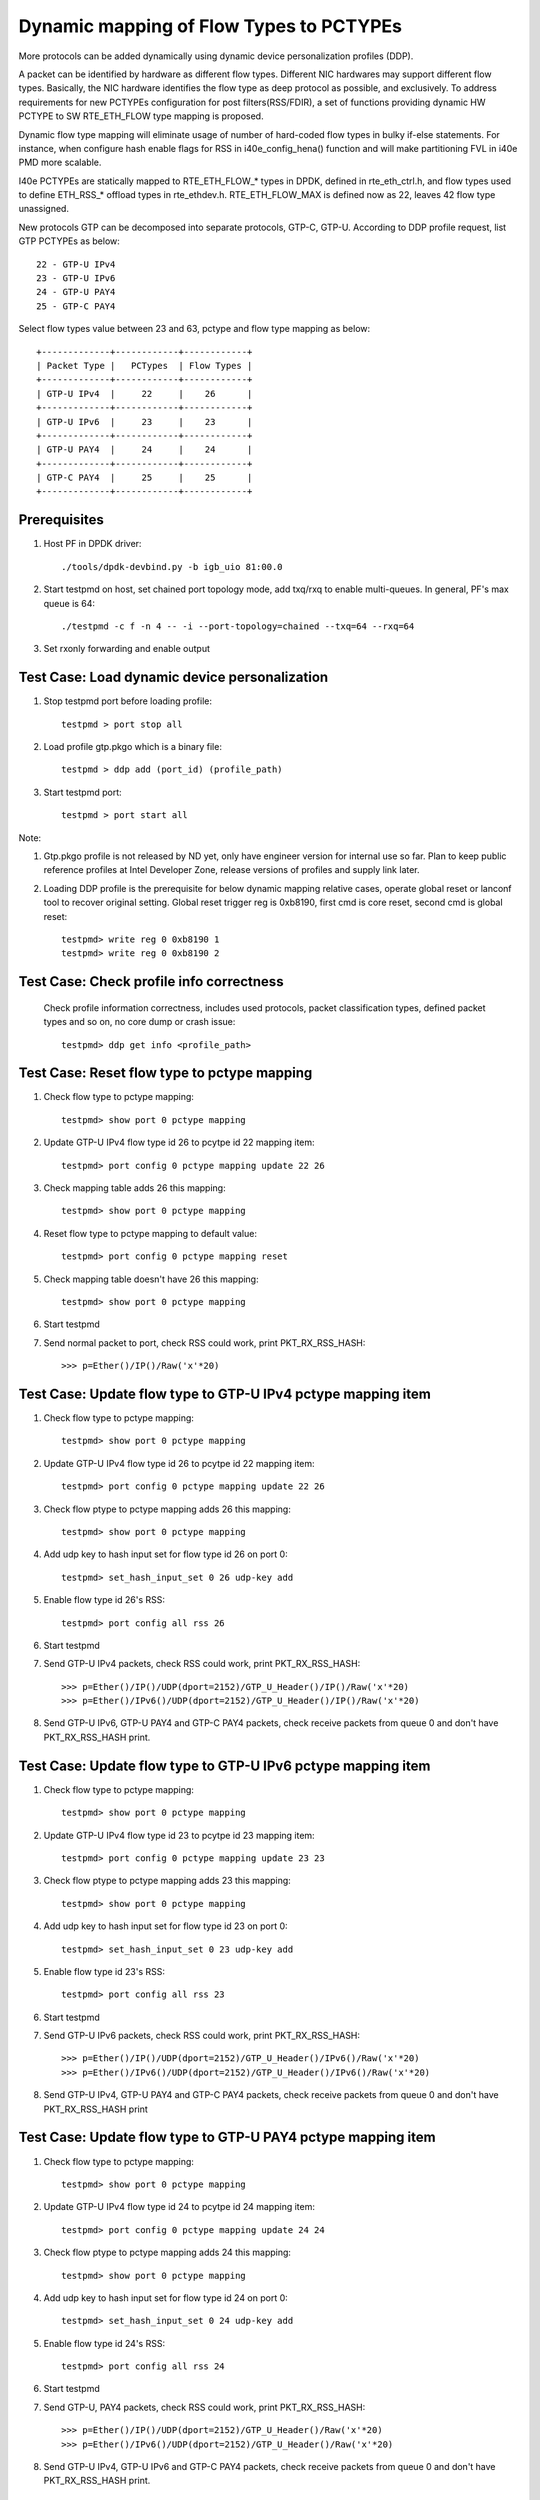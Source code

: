 .. Copyright (c) <2017>, Intel Corporation
   All rights reserved.

   Redistribution and use in source and binary forms, with or without
   modification, are permitted provided that the following conditions
   are met:

   - Redistributions of source code must retain the above copyright
     notice, this list of conditions and the following disclaimer.

   - Redistributions in binary form must reproduce the above copyright
     notice, this list of conditions and the following disclaimer in
     the documentation and/or other materials provided with the
     distribution.

   - Neither the name of Intel Corporation nor the names of its
     contributors may be used to endorse or promote products derived
     from this software without specific prior written permission.

   THIS SOFTWARE IS PROVIDED BY THE COPYRIGHT HOLDERS AND CONTRIBUTORS
   "AS IS" AND ANY EXPRESS OR IMPLIED WARRANTIES, INCLUDING, BUT NOT
   LIMITED TO, THE IMPLIED WARRANTIES OF MERCHANTABILITY AND FITNESS
   FOR A PARTICULAR PURPOSE ARE DISCLAIMED. IN NO EVENT SHALL THE
   COPYRIGHT OWNER OR CONTRIBUTORS BE LIABLE FOR ANY DIRECT, INDIRECT,
   INCIDENTAL, SPECIAL, EXEMPLARY, OR CONSEQUENTIAL DAMAGES
   (INCLUDING, BUT NOT LIMITED TO, PROCUREMENT OF SUBSTITUTE GOODS OR
   SERVICES; LOSS OF USE, DATA, OR PROFITS; OR BUSINESS INTERRUPTION)
   HOWEVER CAUSED AND ON ANY THEORY OF LIABILITY, WHETHER IN CONTRACT,
   STRICT LIABILITY, OR TORT (INCLUDING NEGLIGENCE OR OTHERWISE)
   ARISING IN ANY WAY OUT OF THE USE OF THIS SOFTWARE, EVEN IF ADVISED
   OF THE POSSIBILITY OF SUCH DAMAGE.

========================================
Dynamic mapping of Flow Types to PCTYPEs
========================================

More protocols can be added dynamically using dynamic device personalization 
profiles (DDP).

A packet can be identified by hardware as different flow types. Different
NIC hardwares may support different flow types. Basically, the NIC hardware 
identifies the flow type as deep protocol as possible, and exclusively.
To address requirements for new PCTYPEs configuration for post 
filters(RSS/FDIR), a set of functions providing dynamic HW PCTYPE to 
SW RTE_ETH_FLOW type mapping is proposed. 

Dynamic flow type mapping will eliminate usage of number of hard-coded flow 
types in bulky if-else statements. For instance, when configure hash enable 
flags for RSS in i40e_config_hena() function and will make partitioning FVL
in i40e PMD more scalable. 

I40e PCTYPEs are statically mapped to RTE_ETH_FLOW_* types in DPDK, defined in 
rte_eth_ctrl.h, and flow types used to define ETH_RSS_* offload types in 
rte_ethdev.h. 
RTE_ETH_FLOW_MAX is defined now as 22, leaves 42 flow type unassigned. 

New protocols GTP can be decomposed into separate protocols, GTP-C, GTP-U. 
According to DDP profile request, list GTP PCTYPEs as below::
    
    22 - GTP-U IPv4
    23 - GTP-U IPv6
    24 - GTP-U PAY4
    25 - GTP-C PAY4

Select flow types value between 23 and 63, pctype and flow type mapping as
below::

    +-------------+------------+------------+
    | Packet Type |   PCTypes  | Flow Types |
    +-------------+------------+------------+
    | GTP-U IPv4  |     22     |    26      |
    +-------------+------------+------------+
    | GTP-U IPv6  |     23     |    23      |
    +-------------+------------+------------+
    | GTP-U PAY4  |     24     |    24      |
    +-------------+------------+------------+
    | GTP-C PAY4  |     25     |    25      |
    +-------------+------------+------------+

Prerequisites
=============

1. Host PF in DPDK driver::

    ./tools/dpdk-devbind.py -b igb_uio 81:00.0

2. Start testpmd on host, set chained port topology mode, add txq/rxq to 
   enable multi-queues. In general, PF's max queue is 64::

    ./testpmd -c f -n 4 -- -i --port-topology=chained --txq=64 --rxq=64
	 
3. Set rxonly forwarding and enable output


Test Case: Load dynamic device personalization 
================================================

1. Stop testpmd port before loading profile::

    testpmd > port stop all

2. Load profile gtp.pkgo which is a binary file::

    testpmd > ddp add (port_id) (profile_path)
	
3. Start testpmd port::

    testpmd > port start all

Note:
	
1. Gtp.pkgo profile is not released by ND yet, only have engineer version for
   internal use so far. Plan to keep public reference profiles at Intel
   Developer Zone, release versions of profiles and supply link later.
	
2. Loading DDP profile is the prerequisite for below dynamic mapping relative 
   cases, operate global reset or lanconf tool to recover original setting. 
   Global reset trigger reg is 0xb8190, first cmd is core reset, second cmd 
   is global reset::
    
    testpmd> write reg 0 0xb8190 1
    testpmd> write reg 0 0xb8190 2
	  

Test Case: Check profile info correctness
=========================================
   Check profile information correctness, includes used protocols, packet 
   classification types, defined packet types and so on, no core dump or 
   crash issue::
      
    testpmd> ddp get info <profile_path>


Test Case: Reset flow type to pctype mapping 
============================================
1. Check flow type to pctype mapping::

    testpmd> show port 0 pctype mapping
	
2. Update GTP-U IPv4 flow type id 26 to pcytpe id 22 mapping item::

    testpmd> port config 0 pctype mapping update 22 26
	
3. Check mapping table adds 26 this mapping::

    testpmd> show port 0 pctype mapping
	
4. Reset flow type to pctype mapping to default value::

    testpmd> port config 0 pctype mapping reset
	
5. Check mapping table doesn't have 26 this mapping::

    testpmd> show port 0 pctype mapping

6. Start testpmd

7. Send normal packet to port, check RSS could work, print PKT_RX_RSS_HASH::
    
    >>> p=Ether()/IP()/Raw('x'*20)


Test Case: Update flow type to GTP-U IPv4 pctype mapping item
=============================================================
1. Check flow type to pctype mapping::

    testpmd> show port 0 pctype mapping
	
2. Update GTP-U IPv4 flow type id 26 to pcytpe id 22 mapping item::

    testpmd> port config 0 pctype mapping update 22 26
	
3. Check flow ptype to pctype mapping adds 26 this mapping::

    testpmd> show port 0 pctype mapping
	
4. Add udp key to hash input set for flow type id 26 on port 0::

    testpmd> set_hash_input_set 0 26 udp-key add

5. Enable flow type id 26's RSS::

    testpmd> port config all rss 26

6. Start testpmd

7. Send GTP-U IPv4 packets, check RSS could work, print PKT_RX_RSS_HASH::

    >>> p=Ether()/IP()/UDP(dport=2152)/GTP_U_Header()/IP()/Raw('x'*20)
    >>> p=Ether()/IPv6()/UDP(dport=2152)/GTP_U_Header()/IP()/Raw('x'*20)

8. Send GTP-U IPv6, GTP-U PAY4 and GTP-C PAY4 packets, check receive packets 
   from queue 0 and don't have PKT_RX_RSS_HASH print.
  

Test Case: Update flow type to GTP-U IPv6 pctype mapping item
=============================================================
1. Check flow type to pctype mapping::

    testpmd> show port 0 pctype mapping

2. Update GTP-U IPv4 flow type id 23 to pcytpe id 23 mapping item::

    testpmd> port config 0 pctype mapping update 23 23
	
3. Check flow ptype to pctype mapping adds 23 this mapping::

    testpmd> show port 0 pctype mapping
	
4. Add udp key to hash input set for flow type id 23 on port 0::

    testpmd> set_hash_input_set 0 23 udp-key add

5. Enable flow type id 23's RSS::

    testpmd> port config all rss 23

6. Start testpmd

7. Send GTP-U IPv6 packets, check RSS could work, print PKT_RX_RSS_HASH::

    >>> p=Ether()/IP()/UDP(dport=2152)/GTP_U_Header()/IPv6()/Raw('x'*20)
    >>> p=Ether()/IPv6()/UDP(dport=2152)/GTP_U_Header()/IPv6()/Raw('x'*20)

8. Send GTP-U IPv4, GTP-U PAY4 and GTP-C PAY4 packets, check receive 
   packets from queue 0 and don't have PKT_RX_RSS_HASH print
  

  
Test Case: Update flow type to GTP-U PAY4 pctype mapping item
=============================================================
1. Check flow type to pctype mapping::

    testpmd> show port 0 pctype mapping
	
2. Update GTP-U IPv4 flow type id 24 to pcytpe id 24 mapping item::

    testpmd> port config 0 pctype mapping update 24 24
	
3. Check flow ptype to pctype mapping adds 24 this mapping::

    testpmd> show port 0 pctype mapping
	
4. Add udp key to hash input set for flow type id 24 on port 0::

    testpmd> set_hash_input_set 0 24 udp-key add

5. Enable flow type id 24's RSS::

    testpmd> port config all rss 24

6. Start testpmd

7. Send GTP-U, PAY4 packets, check RSS could work, print PKT_RX_RSS_HASH::

    >>> p=Ether()/IP()/UDP(dport=2152)/GTP_U_Header()/Raw('x'*20)
    >>> p=Ether()/IPv6()/UDP(dport=2152)/GTP_U_Header()/Raw('x'*20)

8. Send GTP-U IPv4, GTP-U IPv6 and GTP-C PAY4 packets, check receive 
   packets from queue 0 and don't have PKT_RX_RSS_HASH print.
 
	  
Test Case: Update flow type to GTP-C PAY4 pctype mapping item
=============================================================
1. Check flow ptype to pctype mapping::

    testpmd> show port 0 pctype mapping
	
2. Update GTP-C PAY4 flow type id 25 to pcytpe id 25 mapping item::

    testpmd> port config 0 pctype mapping update 25 25
	
3. Check flow ptype to pctype mapping adds 25 this mapping 
	
4. Add udp key to hash input set for flow type id 25 on port 0::

    testpmd> set_hash_input_set 0 25 udp-key add

5. Enable flow type id 25's RSS::

    testpmd> port config all rss 25

6. Start testpmd

7. Send GTP-C PAY4 packets, check RSS could work, print PKT_RX_RSS_HASH::

    >>> p=Ether()/IP()/UDP(dport=2123)/GTP_U_Header()/Raw('x'*20)
    >>> p=Ether()/IPv6()/UDP(dport=2123)/GTP_U_Header()/Raw('x'*20)

8. Send GTP-U IPv4, GTP-U IPv6 and GTP-U PAY4 packets, check receive packets
   from queue 0 and don't have PKT_RX_RSS_HASH print.

   
GTP packet
==========

Note:

1. List all of profile supported GTP packets as below, also could use "ddp get
   info gtp.pkgo" to check profile information. Below left number is ptype
   value, right are layer types::

    167: IPV4, GTP-C, PAY4

2. Scapy 2.3.3+ versions support to send GTP packet. Please check your scapy
   tool could send below different GTP types' packets successfully then run
   above tests.


GTP-C packet types
==================

167: IPV4, GTP-C, PAY4::

    p=Ether()/IP()/UDP(dport=2123)/GTP_U_Header()/Raw('x'*20)

168: IPV6, GTP-C, PAY4::

    p=Ether()/IPv6()/UDP(dport=2123)/GTP_U_Header()/Raw('x'*20)
 
GTP-U data packet types, IPv4 transport, IPv4 payload
=====================================================

169: IPV4 GTPU IPV4 PAY3::

    p=Ether()/IP()/UDP(dport=2152)/GTP_U_Header()/IP()/Raw('x'*20)

170: IPV4 GTPU IPV4FRAG PAY3::

    p=Ether()/IP()/UDP(dport=2152)/GTP_U_Header()/IP(frag=5)/Raw('x'*20)

171: IPV4 GTPU IPV4 UDP PAY4::

    p=Ether()/IP()/UDP(dport=2152)/GTP_U_Header()/IP()/UDP()/Raw('x'*20)

172: IPV4 GTPU IPV4 TCP PAY4::

    p=Ether()/IP()/UDP(dport=2152)/GTP_U_Header()/IP()/TCP()/Raw('x'*20)

173: IPV4 GTPU IPV4 SCTP PAY4::

    p=Ether()/IP()/UDP(dport=2152)/GTP_U_Header()/IP()/SCTP()/Raw('x'*20)

174: IPV4 GTPU IPV4 ICMP PAY4::

    p=Ether()/IP()/UDP(dport=2152)/GTP_U_Header()/IP()/ICMP()/Raw('x'*20)

GTP-U data packet types, IPv6 transport, IPv4 payload
=====================================================

175: IPV6 GTPU IPV4 PAY3::

    p=Ether()/IPv6()/UDP(dport=2152)/GTP_U_Header()/IP()/Raw('x'*20)

176: IPV6 GTPU IPV4FRAG PAY3::

    p=Ether()/IPv6()/UDP(dport=2152)/GTP_U_Header()/IP(frag=5)/Raw('x'*20)

177: IPV6 GTPU IPV4 UDP PAY4::

    p=Ether()/IPv6()/UDP(dport=2152)/GTP_U_Header()/IP()/UDP()/Raw('x'*20)

178: IPV6 GTPU IPV4 TCP PAY4::

    p=Ether()/IPv6()/UDP(dport=2152)/GTP_U_Header()/IP()/TCP()/Raw('x'*20)

179: IPV6 GTPU IPV4 SCTP PAY4::

    p=Ether()/IPv6()/UDP(dport=2152)/GTP_U_Header()/IP()/SCTP()/Raw('x'*20)

180: IPV6 GTPU IPV4 ICMP PAY4::

    p=Ether()/IPv6()/UDP(dport=2152)/GTP_U_Header()/IP()/ICMP()/Raw('x'*20)

GTP-U control packet types
==========================

181: IPV4, GTP-U, PAY4::

    p=Ether()/IP()/UDP(dport=2152)/GTP_U_Header()/Raw('x'*20)

182: PV6, GTP-U, PAY4::

    p=Ether()/IPv6()/UDP(dport=2152)/GTP_U_Header()/Raw('x'*20)
 
GTP-U data packet types, IPv4 transport, IPv6 payload
=====================================================

183: IPV4 GTPU IPV6FRAG PAY3::

    p=Ether()/IP()/UDP(dport=2152)/GTP_U_Header()/IPv6()/IPv6ExtHdrFragment()/Raw('x'*20)

184: IPV4 GTPU IPV6 PAY3::

    p=Ether()/IP()/UDP(dport=2152)/GTP_U_Header()/IPv6()/Raw('x'*20)

185: IPV4 GTPU IPV6 UDP PAY4::

    p=Ether()/IP()/UDP(dport=2152)/GTP_U_Header()/IPv6()/UDP()/Raw('x'*20)

186: IPV4 GTPU IPV6 TCP PAY4::

    p=Ether()/IP()/UDP(dport=2152)/GTP_U_Header()/IPv6()/TCP()/Raw('x'*20)

187: IPV4 GTPU IPV6 SCTP PAY4::

    p=Ether()/IP()/UDP(dport=2152)/GTP_U_Header()/IPv6()/SCTP()/Raw('x'*20)

188: IPV4 GTPU IPV6 ICMPV6 PAY4::
    
    p=Ether()/IP()/UDP(dport=2152)/GTP_U_Header()/IPv6(nh=58)/ICMP()/Raw('x'*20)

GTP-U data packet types, IPv6 transport, IPv6 payload
=====================================================

189: IPV6 GTPU IPV6 PAY3::

    p=Ether()/IPv6()/UDP(dport=2152)/GTP_U_Header()/IPv6()/Raw('x'*20)

190: IPV6 GTPU IPV6FRAG PAY3::

    p=Ether()/IPv6()/UDP(dport=2152)/GTP_U_Header()/IPv6()/IPv6ExtHdrFragment()/Raw('x'*20)

191: IPV6 GTPU IPV6 UDP PAY4::

    p=Ether()/IPv6()/UDP(dport=2152)/GTP_U_Header()/IPv6()/UDP()/Raw('x'*20)

113: IPV6 GTPU IPV6 TCP PAY4::

    p=Ether()/IPv6()/UDP(dport=2152)/GTP_U_Header()/IPv6()/TCP()/Raw('x'*20)

120: IPV6 GTPU IPV6 SCTP PAY4::

    p=Ether()/IPv6()/UDP(dport=2152)/GTP_U_Header()/IPv6()/SCTP()/Raw('x'*20)

128: IPV6 GTPU IPV6 ICMPV6 PAY4::

    p=Ether()/IPv6()/UDP(dport=2152)/GTP_U_Header()/IPv6(nh=58)/ICMP()/Raw('x'*20)


